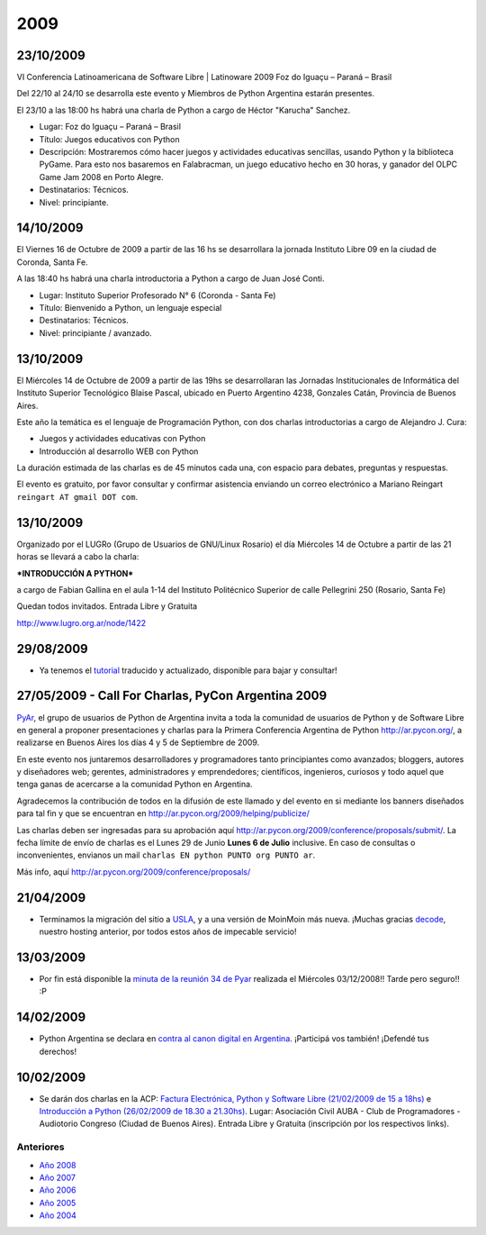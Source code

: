 2009
====

.. role:: strike
    :class: strike

23/10/2009
::::::::::

VI Conferencia Latinoamericana de Software Libre | Latinoware 2009 Foz do Iguaçu – Paraná – Brasil

Del 22/10 al 24/10 se desarrolla este evento y Miembros de Python Argentina estarán presentes.

El 23/10 a las 18:00 hs habrá una charla de Python a cargo de Héctor "Karucha" Sanchez.

* Lugar: Foz do Iguaçu – Paraná – Brasil

* Título: Juegos educativos con Python

* Descripción: Mostraremos cómo hacer juegos y actividades educativas sencillas, usando Python y la biblioteca PyGame. Para esto nos basaremos en Falabracman, un juego educativo hecho en 30 horas, y ganador del OLPC Game Jam 2008 en Porto Alegre.

* Destinatarios: Técnicos.

* Nivel: principiante.

14/10/2009
::::::::::

El Viernes 16 de Octubre de 2009 a partir de las 16 hs se desarrollara la jornada Instituto Libre 09 en la ciudad de Coronda, Santa Fe.

A las 18:40 hs habrá una charla introductoria a Python a cargo de Juan José Conti.

* Lugar: Instituto Superior Profesorado N° 6 (Coronda - Santa Fe)

* Título: Bienvenido a Python, un lenguaje especial

* Destinatarios: Técnicos.

* Nivel: principiante / avanzado.

13/10/2009
::::::::::

El Miércoles 14 de Octubre de 2009 a partir de las 19hs se desarrollaran las Jornadas Institucionales de Informática del Instituto Superior Tecnológico Blaise Pascal, ubicado en Puerto Argentino 4238, Gonzales Catán, Provincia de Buenos Aires.

Este año la temática es el lenguaje de Programación Python, con dos charlas introductorias a cargo de Alejandro J. Cura:

* Juegos y actividades educativas con Python

* Introducción al desarrollo WEB con Python

La duración estimada de las charlas es de 45 minutos cada una, con espacio para debates, preguntas y respuestas.

El evento es gratuito, por favor consultar y confirmar asistencia enviando un correo electrónico a Mariano Reingart ``reingart AT gmail DOT com``.

13/10/2009
::::::::::

Organizado por el LUGRo (Grupo de Usuarios de GNU/Linux Rosario) el día Miércoles 14 de Octubre a partir de las 21 horas se llevará a cabo la charla:

***INTRODUCCIÓN A PYTHON***

a cargo de Fabian Gallina en el aula 1-14 del Instituto Politécnico Superior de calle Pellegrini 250 (Rosario, Santa Fe)

Quedan todos invitados. Entrada Libre y Gratuita

http://www.lugro.org.ar/node/1422

29/08/2009
::::::::::

* Ya tenemos el tutorial_ traducido y actualizado, disponible para bajar y consultar!

27/05/2009 - Call For Charlas, PyCon Argentina 2009
:::::::::::::::::::::::::::::::::::::::::::::::::::

PyAr_, el grupo de usuarios de Python de Argentina invita a toda la comunidad de usuarios de Python y de Software Libre en general a proponer presentaciones y charlas para la Primera Conferencia Argentina de Python http://ar.pycon.org/, a realizarse en Buenos Aires los días 4 y 5 de Septiembre de 2009.

En este evento nos juntaremos desarrolladores y programadores tanto principiantes como avanzados; bloggers, autores y diseñadores web; gerentes, administradores y emprendedores; científicos, ingenieros, curiosos y todo aquel que tenga ganas de acercarse a la comunidad Python en Argentina.

Agradecemos la contribución de todos en la difusión de este llamado y del evento en si mediante los banners diseñados para tal fin y que se encuentran en http://ar.pycon.org/2009/helping/publicize/

Las charlas deben ser ingresadas para su aprobación aquí http://ar.pycon.org/2009/conference/proposals/submit/.  La fecha límite de envío de charlas es el :strike:`Lunes 29 de Junio` **Lunes 6 de Julio** inclusive.  En caso de consultas o inconvenientes, envianos un mail ``charlas EN python PUNTO org PUNTO ar``.

Más info, aquí http://ar.pycon.org/2009/conference/proposals/

21/04/2009
::::::::::

* Terminamos la migración del sitio a USLA_, y a una versión de MoinMoin más nueva. ¡Muchas gracias decode_, nuestro hosting anterior, por todos estos años de impecable servicio!

13/03/2009
::::::::::

* Por fin está disponible la `minuta de la reunión 34 de Pyar`_ realizada el Miércoles 03/12/2008!! Tarde pero seguro!! :P

14/02/2009
::::::::::

* Python Argentina se declara en `contra al canon digital en Argentina`_. ¡Participá vos también! ¡Defendé tus derechos!

10/02/2009
::::::::::

* Se darán dos charlas en la ACP: `Factura Electrónica, Python y Software Libre (21/02/2009 de 15 a 18hs)`_ e `Introducción a Python (26/02/2009 de 18.30 a 21.30hs)`_. Lugar: Asociación Civil AUBA - Club de Programadores - Audiotorio Congreso (Ciudad de Buenos Aires). Entrada Libre y Gratuita (inscripción por los respectivos links).

Anteriores
----------

* `Año 2008`_

* `Año 2007`_

* `Año 2006`_

* `Año 2005`_

* `Año 2004`_

.. ############################################################################

.. _tutorial: http://python.org.ar/pyar/Tutorial

.. _USLA: http://www.usla.org.ar/

.. _decode: http://www.decode.com.ar/

.. _minuta de la reunión 34 de Pyar: /eventos/Reuniones/2008/reunion34

.. _contra al canon digital en Argentina: http://noalcanon.org/

.. _Factura Electrónica, Python y Software Libre (21/02/2009 de 15 a 18hs): http://www.clubdeprogramadores.com/cursos/CursoMuestra.php?Id=485

.. _Introducción a Python (26/02/2009 de 18.30 a 21.30hs): http://www.clubdeprogramadores.com/cursos/CursoMuestra.php?Id=486

.. _pyar: /pyar
.. _Año 2004: /Noticias/2004
.. _Año 2005: /Noticias/2005
.. _Año 2006: /Noticias/2006
.. _Año 2007: /Noticias/2007
.. _Año 2008: /Noticias/2008

